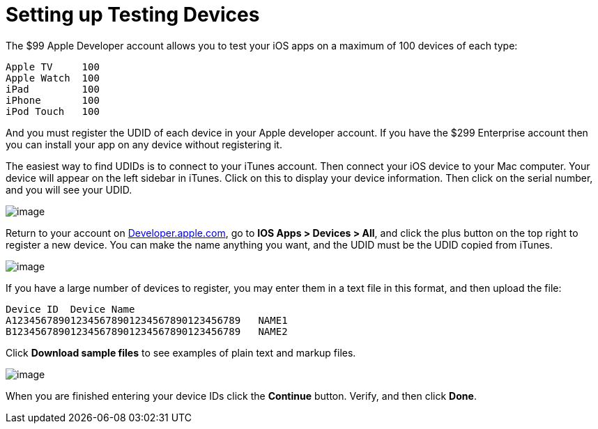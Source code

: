 = Setting up Testing Devices


The $99 Apple Developer account allows you to test your iOS apps on a maximum of 100 devices of each type:

....
Apple TV     100
Apple Watch  100
iPad         100
iPhone       100 
iPod Touch   100
....

And you must register the UDID of each device in your Apple developer account. If you have the $299 Enterprise account then you can install your app on any device without registering it.

The easiest way to find UDIDs is to connect to your iTunes account. Then connect your iOS device to your Mac computer. Your device will appear on the left sidebar in iTunes. Click on this to display your device information. Then click on the serial number, and you will see your UDID.

image:itunes-udid.png[image]

Return to your account on https://developer.apple.com[Developer.apple.com], go to *IOS Apps > Devices > All*, and click the plus button on the top right to register a new device. You can make the name anything you want, and the UDID must be the UDID copied from iTunes.

image:itunes-udid-3.png[image]

If you have a large number of devices to register, you may enter them in a text file in this format, and then upload the file:

....
Device ID  Device Name
A123456789012345678901234567890123456789   NAME1
B123456789012345678901234567890123456789   NAME2
....

Click *Download sample files* to see examples of plain text and markup files.

image:itunes-udid-4.png[image]

When you are finished entering your device IDs click the *Continue* button. Verify, and then click *Done*.
